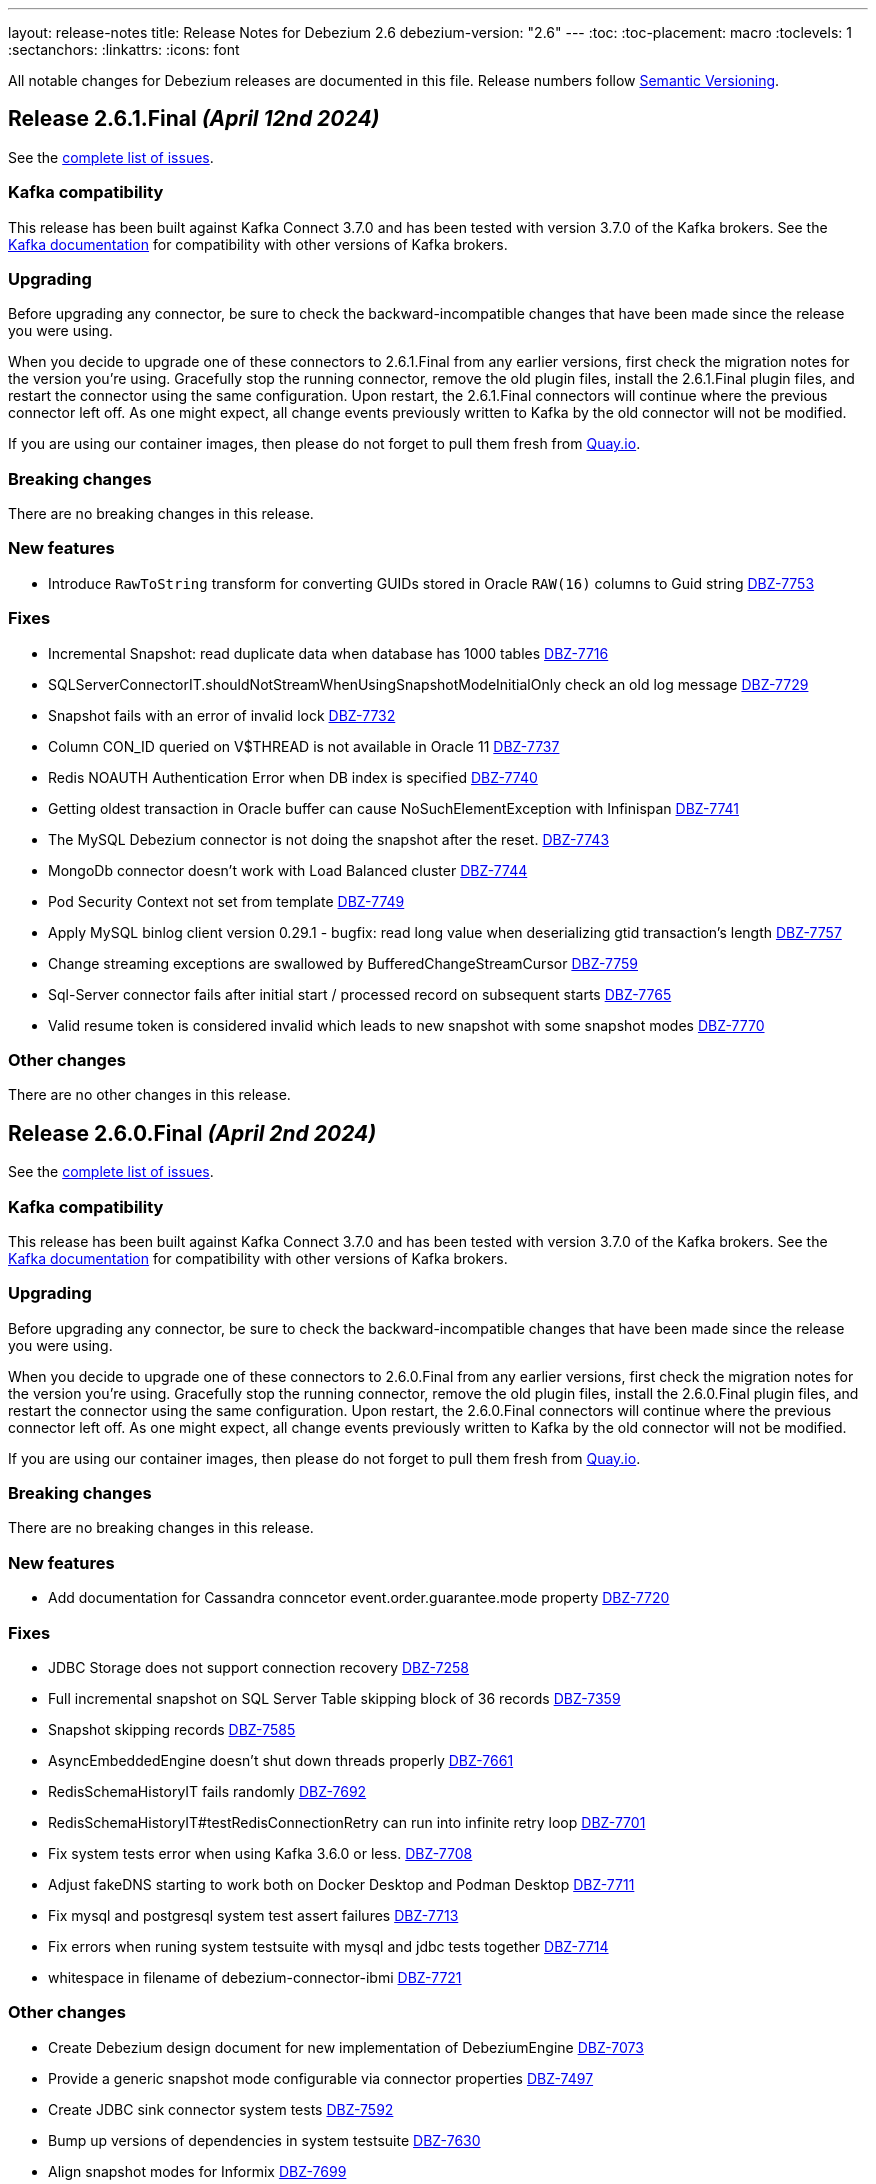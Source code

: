 ---
layout: release-notes
title: Release Notes for Debezium 2.6
debezium-version: "2.6"
---
:toc:
:toc-placement: macro
:toclevels: 1
:sectanchors:
:linkattrs:
:icons: font

All notable changes for Debezium releases are documented in this file.
Release numbers follow http://semver.org[Semantic Versioning].

toc::[]

[[release-2.6.1-final]]
== *Release 2.6.1.Final* _(April 12nd 2024)_

See the https://issues.redhat.com/secure/ReleaseNote.jspa?projectId=12317320&version=12425863[complete list of issues].

=== Kafka compatibility

This release has been built against Kafka Connect 3.7.0 and has been tested with version 3.7.0 of the Kafka brokers.
See the https://kafka.apache.org/documentation/#upgrade[Kafka documentation] for compatibility with other versions of Kafka brokers.


=== Upgrading

Before upgrading any connector, be sure to check the backward-incompatible changes that have been made since the release you were using.

When you decide to upgrade one of these connectors to 2.6.1.Final from any earlier versions,
first check the migration notes for the version you're using.
Gracefully stop the running connector, remove the old plugin files, install the 2.6.1.Final plugin files, and restart the connector using the same configuration.
Upon restart, the 2.6.1.Final connectors will continue where the previous connector left off.
As one might expect, all change events previously written to Kafka by the old connector will not be modified.

If you are using our container images, then please do not forget to pull them fresh from https://quay.io/organization/debezium[Quay.io].


=== Breaking changes

There are no breaking changes in this release.


=== New features

* Introduce `RawToString` transform for converting GUIDs stored in Oracle `RAW(16)` columns to Guid string https://issues.redhat.com/browse/DBZ-7753[DBZ-7753]


=== Fixes

* Incremental Snapshot: read duplicate data when database has 1000 tables https://issues.redhat.com/browse/DBZ-7716[DBZ-7716]
* SQLServerConnectorIT.shouldNotStreamWhenUsingSnapshotModeInitialOnly check an old log message https://issues.redhat.com/browse/DBZ-7729[DBZ-7729]
* Snapshot fails with an error of invalid lock https://issues.redhat.com/browse/DBZ-7732[DBZ-7732]
* Column CON_ID queried on V$THREAD is not available in Oracle 11 https://issues.redhat.com/browse/DBZ-7737[DBZ-7737]
* Redis NOAUTH Authentication Error when DB index is specified https://issues.redhat.com/browse/DBZ-7740[DBZ-7740]
* Getting oldest transaction in Oracle buffer can cause NoSuchElementException with Infinispan https://issues.redhat.com/browse/DBZ-7741[DBZ-7741]
* The MySQL Debezium connector is not doing the snapshot after the reset. https://issues.redhat.com/browse/DBZ-7743[DBZ-7743]
* MongoDb connector doesn't work with Load Balanced cluster https://issues.redhat.com/browse/DBZ-7744[DBZ-7744]
* Pod Security Context not set from template https://issues.redhat.com/browse/DBZ-7749[DBZ-7749]
* Apply MySQL binlog client version 0.29.1 - bugfix: read long value when deserializing gtid transaction's length https://issues.redhat.com/browse/DBZ-7757[DBZ-7757]
* Change streaming exceptions are swallowed by BufferedChangeStreamCursor https://issues.redhat.com/browse/DBZ-7759[DBZ-7759]
* Sql-Server connector fails after initial start / processed record on subsequent starts https://issues.redhat.com/browse/DBZ-7765[DBZ-7765]
* Valid resume token is considered invalid which leads to new snapshot with some snapshot modes https://issues.redhat.com/browse/DBZ-7770[DBZ-7770]


=== Other changes

There are no other changes in this release.



[[release-2.6.0-final]]
== *Release 2.6.0.Final* _(April 2nd 2024)_

See the https://issues.redhat.com/secure/ReleaseNote.jspa?projectId=12317320&version=12425282[complete list of issues].

=== Kafka compatibility

This release has been built against Kafka Connect 3.7.0 and has been tested with version 3.7.0 of the Kafka brokers.
See the https://kafka.apache.org/documentation/#upgrade[Kafka documentation] for compatibility with other versions of Kafka brokers.


=== Upgrading

Before upgrading any connector, be sure to check the backward-incompatible changes that have been made since the release you were using.

When you decide to upgrade one of these connectors to 2.6.0.Final from any earlier versions,
first check the migration notes for the version you're using.
Gracefully stop the running connector, remove the old plugin files, install the 2.6.0.Final plugin files, and restart the connector using the same configuration.
Upon restart, the 2.6.0.Final connectors will continue where the previous connector left off.
As one might expect, all change events previously written to Kafka by the old connector will not be modified.

If you are using our container images, then please do not forget to pull them fresh from https://quay.io/organization/debezium[Quay.io].


=== Breaking changes

There are no breaking changes in this release.


=== New features

* Add documentation for Cassandra conncetor event.order.guarantee.mode property https://issues.redhat.com/browse/DBZ-7720[DBZ-7720]


=== Fixes

* JDBC Storage does not support connection recovery https://issues.redhat.com/browse/DBZ-7258[DBZ-7258]
* Full incremental snapshot on SQL Server Table skipping block of 36 records https://issues.redhat.com/browse/DBZ-7359[DBZ-7359]
* Snapshot skipping records https://issues.redhat.com/browse/DBZ-7585[DBZ-7585]
* AsyncEmbeddedEngine doesn't shut down threads properly https://issues.redhat.com/browse/DBZ-7661[DBZ-7661]
* RedisSchemaHistoryIT fails randomly https://issues.redhat.com/browse/DBZ-7692[DBZ-7692]
* RedisSchemaHistoryIT#testRedisConnectionRetry can run into infinite retry loop https://issues.redhat.com/browse/DBZ-7701[DBZ-7701]
* Fix system tests error when using Kafka 3.6.0 or less. https://issues.redhat.com/browse/DBZ-7708[DBZ-7708]
* Adjust fakeDNS starting to work both on Docker Desktop and Podman Desktop https://issues.redhat.com/browse/DBZ-7711[DBZ-7711]
* Fix mysql and postgresql system test assert failures https://issues.redhat.com/browse/DBZ-7713[DBZ-7713]
* Fix errors when runing system testsuite with mysql and jdbc tests together https://issues.redhat.com/browse/DBZ-7714[DBZ-7714]
* whitespace in filename of debezium-connector-ibmi https://issues.redhat.com/browse/DBZ-7721[DBZ-7721]


=== Other changes

* Create Debezium design document for new implementation of DebeziumEngine https://issues.redhat.com/browse/DBZ-7073[DBZ-7073]
* Provide a generic snapshot mode configurable via connector properties https://issues.redhat.com/browse/DBZ-7497[DBZ-7497]
* Create JDBC sink connector system tests https://issues.redhat.com/browse/DBZ-7592[DBZ-7592]
* Bump up versions of dependencies in system testsuite https://issues.redhat.com/browse/DBZ-7630[DBZ-7630]
* Align snapshot modes for Informix https://issues.redhat.com/browse/DBZ-7699[DBZ-7699]
* Add tag for system test mongodb sharded replica_set mode https://issues.redhat.com/browse/DBZ-7706[DBZ-7706]
* Remove unneeded records copying from RecordProcessors https://issues.redhat.com/browse/DBZ-7710[DBZ-7710]
* Example-mongodb image - fix init script for images with base mongo:6.0 https://issues.redhat.com/browse/DBZ-7712[DBZ-7712]
* Remove dependency for mysql-connector test-jar in Redis tests https://issues.redhat.com/browse/DBZ-7723[DBZ-7723]



[[release-2.6.0-cr1]]
== *Release 2.6.0.CR1* _(March 25th 2024)_

See the https://issues.redhat.com/secure/ReleaseNote.jspa?projectId=12317320&version=12423730[complete list of issues].

=== Kafka compatibility

This release has been built against Kafka Connect 3.7.0 and has been tested with version 3.7.0 of the Kafka brokers.
See the https://kafka.apache.org/documentation/#upgrade[Kafka documentation] for compatibility with other versions of Kafka brokers.


=== Upgrading

Before upgrading any connector, be sure to check the backward-incompatible changes that have been made since the release you were using.

When you decide to upgrade one of these connectors to 2.6.0.CR1 from any earlier versions,
first check the migration notes for the version you're using.
Gracefully stop the running connector, remove the old plugin files, install the 2.6.0.CR1 plugin files, and restart the connector using the same configuration.
Upon restart, the 2.6.0.CR1 connectors will continue where the previous connector left off.
As one might expect, all change events previously written to Kafka by the old connector will not be modified.

If you are using our container images, then please do not forget to pull them fresh from https://quay.io/organization/debezium[Quay.io].


=== Breaking changes

SQL Server by mistake did not honor `store.only.captured.tables` setting on the first connector start.
This is rectified and the connector by default takes the snapshot of all table schemas (https://issues.redhat.com/browse/DBZ-7593[DBZ-7593]).

Vitess connector origninally used the timestamp of `BEGIN` message as the source timestamp.
This has been changed to the usage of the `COMMIT` timestamp to reflect the behaviour of othe connectors (https://issues.redhat.com/browse/DBZ-7628[DBZ-7628]).

Debezium MySQL connector is upgraded to 8.3.0 JDBC driver.
This driver is no longer compatible with MySQL 5.
If you still need to use older MySQL versions please downgrade the driver after the installation (https://issues.redhat.com/browse/DBZ-7652[DBZ-7652]).



=== New features

* Add XML support for OpenLogReplicator https://issues.redhat.com/browse/DBZ-6896[DBZ-6896]
* Use TRACE level log for Debezium Server in build time https://issues.redhat.com/browse/DBZ-7369[DBZ-7369]
* Implement Versioned interfaces in Transformation and Converter plugins https://issues.redhat.com/browse/DBZ-7618[DBZ-7618]
* Performance Issue in Cassandra Connector https://issues.redhat.com/browse/DBZ-7622[DBZ-7622]
* Provide partition mode to guarantee order of events in same partition https://issues.redhat.com/browse/DBZ-7631[DBZ-7631]
* Support empty debezium.sink.redis.user and debezium.sink.redis.password https://issues.redhat.com/browse/DBZ-7646[DBZ-7646]


=== Fixes

* Log Mining Processor advances SCN incorrectly if LogMiner query returns no rows https://issues.redhat.com/browse/DBZ-6679[DBZ-6679]
* Oracle connector unable to find SCN after Exadata maintenance updates https://issues.redhat.com/browse/DBZ-7389[DBZ-7389]
* Oracle LOB requery on Primary Key change does not work for all column types https://issues.redhat.com/browse/DBZ-7458[DBZ-7458]
* Incorrect value of TIME(n) replicate from MySQL if the original value is negative https://issues.redhat.com/browse/DBZ-7594[DBZ-7594]
* Re-select Post Processor not working for complex types https://issues.redhat.com/browse/DBZ-7596[DBZ-7596]
* Null instead of toast placeholder written for binary types when "hex" mode configured https://issues.redhat.com/browse/DBZ-7599[DBZ-7599]
* Poor snapshot performance during schema snapshot DDL processing https://issues.redhat.com/browse/DBZ-7608[DBZ-7608]
* Re-select post processor performance https://issues.redhat.com/browse/DBZ-7611[DBZ-7611]
* Uncaught exception during config validation in Engine https://issues.redhat.com/browse/DBZ-7614[DBZ-7614]
* Enhanced event timestamp precision combined with ExtractNewRecordState not working https://issues.redhat.com/browse/DBZ-7615[DBZ-7615]
* Incremental snapshot query doesn't honor message.key.columns order https://issues.redhat.com/browse/DBZ-7617[DBZ-7617]
* Metric ScnFreezeCount never increases https://issues.redhat.com/browse/DBZ-7619[DBZ-7619]
* JDBC connector does not process ByteBuffer field value https://issues.redhat.com/browse/DBZ-7620[DBZ-7620]
* Cassandra can have misaligned Jackson dependencies https://issues.redhat.com/browse/DBZ-7629[DBZ-7629]
* Numerci value without mantissa cannot be parsed https://issues.redhat.com/browse/DBZ-7643[DBZ-7643]
* Missing test annotation in PostgresConnectorIT https://issues.redhat.com/browse/DBZ-7649[DBZ-7649]
* Update QOSDK and Quarkus to fix vcs-url annotation  CVE https://issues.redhat.com/browse/DBZ-7664[DBZ-7664]
* MySQL connector fails to parse DDL with RETURNING keyword https://issues.redhat.com/browse/DBZ-7666[DBZ-7666]
* Schema history comparator doesn't handle SERVER_ID_KEY and TIMESTAMP_KEY properly https://issues.redhat.com/browse/DBZ-7690[DBZ-7690]
* Duplicate envar generated in operator bundle https://issues.redhat.com/browse/DBZ-7703[DBZ-7703]


=== Other changes

* debezium-connector-jdbc occurred  java.sql.SQLException: ORA-01461: can bind a LONG value only https://issues.redhat.com/browse/DBZ-6900[DBZ-6900]
* Align snapshot modes for MongoDB https://issues.redhat.com/browse/DBZ-7304[DBZ-7304]
* Align snapshot modes for DB2 https://issues.redhat.com/browse/DBZ-7305[DBZ-7305]
* Align all snapshot mode on all connectors https://issues.redhat.com/browse/DBZ-7308[DBZ-7308]
* Remove LogMiner continuous mining configuration option https://issues.redhat.com/browse/DBZ-7610[DBZ-7610]
* Update Quarkus Outbox to Quarkus 3.8.2 https://issues.redhat.com/browse/DBZ-7623[DBZ-7623]
* Upgrade Debezium Server to Quarkus 3.2.10 https://issues.redhat.com/browse/DBZ-7624[DBZ-7624]
* MongoDbReplicaSet and MongoDbShardedCluster should not create a new network for each builder instance by default https://issues.redhat.com/browse/DBZ-7626[DBZ-7626]
* Remove forgotten lombok code from system tests https://issues.redhat.com/browse/DBZ-7634[DBZ-7634]
* Add JDBC connector to artifact server image preparation https://issues.redhat.com/browse/DBZ-7644[DBZ-7644]
* Revert removal of Oracle LogMiner continuous mining https://issues.redhat.com/browse/DBZ-7645[DBZ-7645]
* Add documentation for MongoDB capture.mode.full.update.type property https://issues.redhat.com/browse/DBZ-7647[DBZ-7647]
* Fix MySQL image fetch for tests https://issues.redhat.com/browse/DBZ-7651[DBZ-7651]
* RedisSchemaHistoryIT continually fails https://issues.redhat.com/browse/DBZ-7654[DBZ-7654]
* Upgrade Quarkus Outbox Extension to Quarkus 3.8.3 https://issues.redhat.com/browse/DBZ-7656[DBZ-7656]
* Bump SQL Server test image to SQL Server 2022 https://issues.redhat.com/browse/DBZ-7657[DBZ-7657]
* Upgrade Debezium Server to Quarkus 3.2.11.Final https://issues.redhat.com/browse/DBZ-7662[DBZ-7662]
* Exclude jcl-over-slf4j dependency https://issues.redhat.com/browse/DBZ-7665[DBZ-7665]



[[release-2.6.0-beta1]]
== *Release 2.6.0.Beta1* _(March 6th 2024)_

See the https://issues.redhat.com/secure/ReleaseNote.jspa?projectId=12317320&version=12423016[complete list of issues].

=== Kafka compatibility

This release has been built against Kafka Connect 3.7.0 and has been tested with version 3.7.0 of the Kafka brokers.
See the https://kafka.apache.org/documentation/#upgrade[Kafka documentation] for compatibility with other versions of Kafka brokers.


=== Upgrading

Before upgrading any connector, be sure to check the backward-incompatible changes that have been made since the release you were using.

When you decide to upgrade one of these connectors to 2.6.0.Beta1 from any earlier versions,
first check the migration notes for the version you're using.
Gracefully stop the running connector, remove the old plugin files, install the 2.6.0.Beta1 plugin files, and restart the connector using the same configuration.
Upon restart, the 2.6.0.Beta1 connectors will continue where the previous connector left off.
As one might expect, all change events previously written to Kafka by the old connector will not be modified.

If you are using our container images, then please do not forget to pull them fresh from https://quay.io/organization/debezium[Quay.io].


=== Breaking changes

Debezium Oracle connector required manual installation of Oracle JDBC driver.
This is no longer needed as the driver is packaged into the connector (https://issues.redhat.com/browse/DBZ-7364[DBZ-7364]).

The handling of `MAVEN_DEP_DESTINATION` environment has changed in `connect-base` container image.
It is no longer used for downloading all dependencies including connectors but only for general purpose Maven Central located dependencies (https://issues.redhat.com/browse/DBZ-7551[DBZ-7551]).



=== New features

* DB2/AS400 CDC using free jt400 library https://issues.redhat.com/browse/DBZ-2002[DBZ-2002]
* Use row value constructors to speed up multi-column queries for incremental snapshots https://issues.redhat.com/browse/DBZ-5071[DBZ-5071]
* Add metadata to watermarking signals https://issues.redhat.com/browse/DBZ-6858[DBZ-6858]
* Provide the Redo SQL as part of the change event https://issues.redhat.com/browse/DBZ-6960[DBZ-6960]
* Introduce a new microsecond/nanosecond precision timestamp in envelope https://issues.redhat.com/browse/DBZ-7107[DBZ-7107]
* Append LSN to txID https://issues.redhat.com/browse/DBZ-7454[DBZ-7454]
* Defer transaction capture until the first DML event occurs https://issues.redhat.com/browse/DBZ-7473[DBZ-7473]
* Support arbitrary payloads with outbox event router on debezium server https://issues.redhat.com/browse/DBZ-7512[DBZ-7512]
* Allow XStream error ORA-23656 to be retried https://issues.redhat.com/browse/DBZ-7559[DBZ-7559]
* Upgrade PostgreSQL driver to 42.6.1 https://issues.redhat.com/browse/DBZ-7571[DBZ-7571]
* Improved logging in case of PostgreSQL failure https://issues.redhat.com/browse/DBZ-7581[DBZ-7581]


=== Fixes

* PostgreSQL connector doesn't restart properly if database if not reachable https://issues.redhat.com/browse/DBZ-6236[DBZ-6236]
* NullPointerException in MongoDB connector https://issues.redhat.com/browse/DBZ-6434[DBZ-6434]
* Cassandra-4: Debezium connector stops producing events after a schema change https://issues.redhat.com/browse/DBZ-7363[DBZ-7363]
* Callout annotations rendered multiple times in downstream User Guide https://issues.redhat.com/browse/DBZ-7418[DBZ-7418]
* PreparedStatement leak in Oracle ReselectColumnsProcessor https://issues.redhat.com/browse/DBZ-7479[DBZ-7479]
* Allow special characters in signal table name https://issues.redhat.com/browse/DBZ-7480[DBZ-7480]
* Poor snapshot performance with new reselect SMT https://issues.redhat.com/browse/DBZ-7488[DBZ-7488]
* Debezium Oracle Connector ParsingException on XMLTYPE with lob.enabled=true https://issues.redhat.com/browse/DBZ-7489[DBZ-7489]
* Db2ReselectColumnsProcessorIT does not clean-up after test failures https://issues.redhat.com/browse/DBZ-7491[DBZ-7491]
* Completion callback called before connector stop https://issues.redhat.com/browse/DBZ-7496[DBZ-7496]
* Fix MySQL 8 event timestamp resolution logic error where fallback to seconds occurs erroneously for non-GTID events https://issues.redhat.com/browse/DBZ-7500[DBZ-7500]
* Remove incubating from Debezium documentation https://issues.redhat.com/browse/DBZ-7501[DBZ-7501]
* LogMinerHelperIT test shouldAddCorrectLogFiles randomly fails https://issues.redhat.com/browse/DBZ-7504[DBZ-7504]
* MySQl ReadOnlyIncrementalSnapshotIT testStopSnapshotKafkaSignal fails randomly https://issues.redhat.com/browse/DBZ-7508[DBZ-7508]
* Multi-threaded snapshot can enqueue changes out of order https://issues.redhat.com/browse/DBZ-7534[DBZ-7534]
* AsyncEmbeddedEngineTest#testTasksAreStoppedIfSomeFailsToStart fails randomly https://issues.redhat.com/browse/DBZ-7535[DBZ-7535]
* MongoDbReplicaSetAuthTest fails randomly https://issues.redhat.com/browse/DBZ-7537[DBZ-7537]
* ReadOnlyIncrementalSnapshotIT#testStopSnapshotKafkaSignal fails randomly https://issues.redhat.com/browse/DBZ-7553[DBZ-7553]
* Wait for Redis server to start https://issues.redhat.com/browse/DBZ-7564[DBZ-7564]
* Fix null event timestamp possible from FORMAT_DESCRIPTION and PREVIOUS_GTIDS events in MySqlStreamingChangeEventSource::setEventTimestamp https://issues.redhat.com/browse/DBZ-7567[DBZ-7567]
* AsyncEmbeddedEngineTest.testExecuteSmt fails randomly https://issues.redhat.com/browse/DBZ-7568[DBZ-7568]
* Debezium fails to compile with JDK 21 https://issues.redhat.com/browse/DBZ-7569[DBZ-7569]
* Redis tests fail randomly with JedisConnectionException: Unexpected end of stream https://issues.redhat.com/browse/DBZ-7576[DBZ-7576]
* RedisOffsetIT.testRedisConnectionRetry fails randomly https://issues.redhat.com/browse/DBZ-7578[DBZ-7578]
* Unavailable Toasted HSTORE Json Storage Mode column causes serialization failure https://issues.redhat.com/browse/DBZ-7582[DBZ-7582]
* Oracle Connector REST Extension Tests Fail https://issues.redhat.com/browse/DBZ-7597[DBZ-7597]
* Serialization of XML columns with NULL values fails using Infinispan Buffer https://issues.redhat.com/browse/DBZ-7598[DBZ-7598]


=== Other changes

* MySQL config values validated twice https://issues.redhat.com/browse/DBZ-2015[DBZ-2015]
* Implement Hybrid Mining Strategy for Oracle, seamless DDL tracking with online catalog performance https://issues.redhat.com/browse/DBZ-3401[DBZ-3401]
* Tests in RHEL system testsuite throw errors without ocp cluster https://issues.redhat.com/browse/DBZ-7002[DBZ-7002]
* Move timeout configuration of MongoDbReplicaSet into Builder class https://issues.redhat.com/browse/DBZ-7054[DBZ-7054]
* Several Oracle tests fail regularly on Testing Farm infrastructure https://issues.redhat.com/browse/DBZ-7072[DBZ-7072]
* Remove obsolete MySQL version from TF https://issues.redhat.com/browse/DBZ-7173[DBZ-7173]
* Add Oracle 23 to CI test matrix https://issues.redhat.com/browse/DBZ-7195[DBZ-7195]
* Refactor sharded mongo ocp test https://issues.redhat.com/browse/DBZ-7221[DBZ-7221]
* Implement Snapshotter SPI Oracle https://issues.redhat.com/browse/DBZ-7302[DBZ-7302]
* Align snapshot modes for SQLServer https://issues.redhat.com/browse/DBZ-7303[DBZ-7303]
* Update snapshot mode documentation https://issues.redhat.com/browse/DBZ-7309[DBZ-7309]
* Upgrade ojdbc8 to 21.11.0.0 https://issues.redhat.com/browse/DBZ-7365[DBZ-7365]
* Document relation between column type and serializers for outbox https://issues.redhat.com/browse/DBZ-7368[DBZ-7368]
* Test testEmptyChangesProducesHeartbeat tends to fail randomly https://issues.redhat.com/browse/DBZ-7453[DBZ-7453]
* Align snapshot modes for PostgreSQL, MySQL, Oracle https://issues.redhat.com/browse/DBZ-7461[DBZ-7461]
* Document toggling MariaDB mode  https://issues.redhat.com/browse/DBZ-7487[DBZ-7487]
* Add informix to main repository CI workflow https://issues.redhat.com/browse/DBZ-7490[DBZ-7490]
* Disable Oracle Integration Tests on GitHub https://issues.redhat.com/browse/DBZ-7494[DBZ-7494]
* Unify and adjust thread time outs https://issues.redhat.com/browse/DBZ-7495[DBZ-7495]
* Add "IF [NOT] EXISTS" DDL support for Oracle 23 https://issues.redhat.com/browse/DBZ-7498[DBZ-7498]
* Deployment examples show attribute name instead of its value https://issues.redhat.com/browse/DBZ-7499[DBZ-7499]
* Add ability to parse Map<String, Object> into ConfigProperties https://issues.redhat.com/browse/DBZ-7503[DBZ-7503]
* Support Oracle 23 SELECT without FROM https://issues.redhat.com/browse/DBZ-7505[DBZ-7505]
* Add Oracle 23 Annotation support for CREATE/ALTER TABLE statements https://issues.redhat.com/browse/DBZ-7506[DBZ-7506]
* TestContainers MongoDbReplicaSetAuthTest randomly fails https://issues.redhat.com/browse/DBZ-7507[DBZ-7507]
* Add Informix to Java Outreach https://issues.redhat.com/browse/DBZ-7510[DBZ-7510]
* Disable parallel record processing in DBZ server tests against Apicurio https://issues.redhat.com/browse/DBZ-7515[DBZ-7515]
* Add Start CDC hook in Reselect Columns PostProcessor Tests https://issues.redhat.com/browse/DBZ-7516[DBZ-7516]
* Remove the unused 'connector' parameter in the createSourceTask method in EmbeddedEngine.java https://issues.redhat.com/browse/DBZ-7517[DBZ-7517]
* Update commons-compress to 1.26.0 https://issues.redhat.com/browse/DBZ-7520[DBZ-7520]
* Promote JDBC sink from Incubating https://issues.redhat.com/browse/DBZ-7521[DBZ-7521]
* Allow to download containers also from Docker Hub https://issues.redhat.com/browse/DBZ-7524[DBZ-7524]
* Update rocketmq version https://issues.redhat.com/browse/DBZ-7525[DBZ-7525]
* signalLogWithEscapedCharacter fails with pgoutput-decoder https://issues.redhat.com/browse/DBZ-7526[DBZ-7526]
* Move RocketMQ dependency to debezium server https://issues.redhat.com/browse/DBZ-7527[DBZ-7527]
* Rework shouldGenerateSnapshotAndContinueStreaming assertions to deal with parallelization https://issues.redhat.com/browse/DBZ-7530[DBZ-7530]
* SQLServer tests taking long time due to database bad state https://issues.redhat.com/browse/DBZ-7541[DBZ-7541]
* Explicitly import jakarta dependencies that are excluded via glassfish filter https://issues.redhat.com/browse/DBZ-7545[DBZ-7545]
* Include RocketMQ and Redis container output into test log https://issues.redhat.com/browse/DBZ-7557[DBZ-7557]
* Numeric default value decimal scale mismatch https://issues.redhat.com/browse/DBZ-7562[DBZ-7562]
* Documentation conflict https://issues.redhat.com/browse/DBZ-7565[DBZ-7565]
* Upgrade Kafka to 3.7.0 https://issues.redhat.com/browse/DBZ-7574[DBZ-7574]
* Oracle connector always brings OLR dependencies https://issues.redhat.com/browse/DBZ-7579[DBZ-7579]
* Correct JDBC connector dependencies https://issues.redhat.com/browse/DBZ-7580[DBZ-7580]
* Reduce debug logs on tests  https://issues.redhat.com/browse/DBZ-7588[DBZ-7588]
* Server SQS sink doesn't support quick profile https://issues.redhat.com/browse/DBZ-7590[DBZ-7590]



[[release-2.6.0-alpha2]]
== *Release 2.6.0.Alpha2* _(February 13rd 2024)_

See the https://issues.redhat.com/secure/ReleaseNote.jspa?projectId=12317320&version=12419774[complete list of issues].

=== Kafka compatibility

This release has been built against Kafka Connect 3.6.1 and has been tested with version 3.6.1 of the Kafka brokers.
See the https://kafka.apache.org/documentation/#upgrade[Kafka documentation] for compatibility with other versions of Kafka brokers.


=== Upgrading

Before upgrading any connector, be sure to check the backward-incompatible changes that have been made since the release you were using.

When you decide to upgrade one of these connectors to 2.6.0.Alpha2 from any earlier versions,
first check the migration notes for the version you're using.
Gracefully stop the running connector, remove the old plugin files, install the 2.6.0.Alpha2 plugin files, and restart the connector using the same configuration.
Upon restart, the 2.6.0.Alpha2 connectors will continue where the previous connector left off.
As one might expect, all change events previously written to Kafka by the old connector will not be modified.

If you are using our container images, then please do not forget to pull them fresh from https://quay.io/organization/debezium[Quay.io].


=== Breaking changes

In 2.6, the task config format for Vitess connector was changed because the previous approach could de-stabilize Kafka Connect cluster (https://issues.redhat.com/browse/DBZ-7250[DBZ-7250]).
In some cases, when upgrading this change will cause `NullPointerException` and the error `Couldn't instantiate task <task-id> because it has an invalid task configuration. This task will not execute until reconfigured.`.
To fix this, delete & recreate each connector, using the same name & config.
The connector(s) will start up and reuse the offsets last stored since they are using the same connector name (but will not try to reuse old task configs, which causes the error).


=== New features

* Add  Number of records captured and processed as metrics for Debezium MongoDB Connector https://issues.redhat.com/browse/DBZ-6432[DBZ-6432]
* Add timezone conversion to metadata in Timezone Converter SMT https://issues.redhat.com/browse/DBZ-7022[DBZ-7022]
* Create new implementation of DebeziumEngine https://issues.redhat.com/browse/DBZ-7024[DBZ-7024]
* Error when fail converting value with internal schema https://issues.redhat.com/browse/DBZ-7143[DBZ-7143]
* Provide alternative direct query for faster execution https://issues.redhat.com/browse/DBZ-7273[DBZ-7273]
* MongoDb connector doesn't use post-images https://issues.redhat.com/browse/DBZ-7299[DBZ-7299]
* Support DECFLOAT in Db2 connector https://issues.redhat.com/browse/DBZ-7362[DBZ-7362]
* Create PubSub example for DS deployed via operator https://issues.redhat.com/browse/DBZ-7370[DBZ-7370]
* Support connector scoped trustore/keystore for MongoDB https://issues.redhat.com/browse/DBZ-7379[DBZ-7379]
* Put transaction id in offsets only when it's present https://issues.redhat.com/browse/DBZ-7380[DBZ-7380]
* Replace additional rolebinding definition in kubernetes.yml with @RBACRule https://issues.redhat.com/browse/DBZ-7381[DBZ-7381]
* Reduce size of docker image for Debezium 2.6 and up https://issues.redhat.com/browse/DBZ-7385[DBZ-7385]
* Allow the C3P0ConnectionProvider to be customized via configuration https://issues.redhat.com/browse/DBZ-7431[DBZ-7431]
* Need to be able to set an ordering key value https://issues.redhat.com/browse/DBZ-7435[DBZ-7435]
* Evaluate container image size for Debezium UI served by nginx https://issues.redhat.com/browse/DBZ-7447[DBZ-7447]
* Support UUID as document key for incremental snapshotting https://issues.redhat.com/browse/DBZ-7451[DBZ-7451]
* Consolidate version management  https://issues.redhat.com/browse/DBZ-7455[DBZ-7455]


=== Fixes

* Connector is getting stopped while processing bulk update(50k) records in debezium server 2.0.1.Final https://issues.redhat.com/browse/DBZ-6955[DBZ-6955]
* Debezium fails after table split operation https://issues.redhat.com/browse/DBZ-7360[DBZ-7360]
* Informix-Connector breaks on table with numerical default value https://issues.redhat.com/browse/DBZ-7372[DBZ-7372]
* MSSQL wrong default values in db schema for varchar, nvarchar, char columns https://issues.redhat.com/browse/DBZ-7374[DBZ-7374]
* Fix mysql version in mysql-replication container images https://issues.redhat.com/browse/DBZ-7384[DBZ-7384]
* Duplicate Debezium SMT transform https://issues.redhat.com/browse/DBZ-7416[DBZ-7416]
* Kinesis Sink Exception on PutRecord https://issues.redhat.com/browse/DBZ-7417[DBZ-7417]
* ParsingException (MariaDB Only): alterSpec drop foreign key with 'tablename.' prefix https://issues.redhat.com/browse/DBZ-7420[DBZ-7420]
* Poor performance with incremental snapshot with long list of tables https://issues.redhat.com/browse/DBZ-7421[DBZ-7421]
* Oracle Snapshot mistakenly uses LogMiner Offset Loader by default https://issues.redhat.com/browse/DBZ-7425[DBZ-7425]
* Reselect columns should source key values from after Struct when not using event-key sources https://issues.redhat.com/browse/DBZ-7429[DBZ-7429]
* Stopwatch throw NPE when toString is called without having statistics https://issues.redhat.com/browse/DBZ-7436[DBZ-7436]
* ReselectColumnsPostProcessor filter not use exclude predicate https://issues.redhat.com/browse/DBZ-7437[DBZ-7437]
* Adhoc snapshots are not triggered via File channel signal when submitted before the start of the application https://issues.redhat.com/browse/DBZ-7441[DBZ-7441]
* LogMiner batch size does not increase automatically https://issues.redhat.com/browse/DBZ-7445[DBZ-7445]
* Reduce string creation during SQL_REDO column read https://issues.redhat.com/browse/DBZ-7446[DBZ-7446]
* Oracle connector does not ignore reselection for excluded clob/blob columns https://issues.redhat.com/browse/DBZ-7456[DBZ-7456]
* The expected value pattern for table.include.list does not align with the documentation https://issues.redhat.com/browse/DBZ-7460[DBZ-7460]
* SQL Server queries with special characters fail after applying DBZ-7273 https://issues.redhat.com/browse/DBZ-7463[DBZ-7463]
* Signals actions are not loaded for SQLServer https://issues.redhat.com/browse/DBZ-7467[DBZ-7467]
* MySQL connector cannot parse table with WITH SYSTEM VERSIONING PARTITION BY SYSTEM_TIME https://issues.redhat.com/browse/DBZ-7468[DBZ-7468]
* Postgres images require clang-11 https://issues.redhat.com/browse/DBZ-7475[DBZ-7475]
* Make readiness and liveness proble timouts configurable https://issues.redhat.com/browse/DBZ-7476[DBZ-7476]
* Snapshotter SPI wrongly loaded on Debezium Server https://issues.redhat.com/browse/DBZ-7481[DBZ-7481]


=== Other changes

* Remove obsolete MySQL version from TF https://issues.redhat.com/browse/DBZ-7173[DBZ-7173]
* Correctly handle METADATA records https://issues.redhat.com/browse/DBZ-7176[DBZ-7176]
* Move Snapshotter interface to core module as SPI https://issues.redhat.com/browse/DBZ-7300[DBZ-7300]
* Implement Snapshotter SPI MySQL/MariaDB https://issues.redhat.com/browse/DBZ-7301[DBZ-7301]
* Update the Debezium UI repo with local development infra and readme file. https://issues.redhat.com/browse/DBZ-7353[DBZ-7353]
* Update QOSDK to the latest version https://issues.redhat.com/browse/DBZ-7361[DBZ-7361]
* Upstream artefact server image preparation job failing https://issues.redhat.com/browse/DBZ-7371[DBZ-7371]
* Tests in RHEL system testsuite fail to initialize Kafka containers https://issues.redhat.com/browse/DBZ-7373[DBZ-7373]
* Fix logging for schema only recovery mode in mysql connector https://issues.redhat.com/browse/DBZ-7376[DBZ-7376]
* Records from snapshot delivered out of order https://issues.redhat.com/browse/DBZ-7382[DBZ-7382]
* Upgrade json-path to 2.9.0 https://issues.redhat.com/browse/DBZ-7383[DBZ-7383]
* Remove the use of Lombok in Debezium testsuite https://issues.redhat.com/browse/DBZ-7386[DBZ-7386]
* Use Java 17 as compile-time dependency https://issues.redhat.com/browse/DBZ-7387[DBZ-7387]
* Upgrade Outbox Extension to Quarkus 3.7.0 https://issues.redhat.com/browse/DBZ-7388[DBZ-7388]
* Add dependancy update bot to the UI Repo https://issues.redhat.com/browse/DBZ-7392[DBZ-7392]
* Fix the unit test cases https://issues.redhat.com/browse/DBZ-7423[DBZ-7423]
* Adopt Oracle 23 to Testing Farm https://issues.redhat.com/browse/DBZ-7439[DBZ-7439]
* Upgrade protobuf to 3.25.2 https://issues.redhat.com/browse/DBZ-7442[DBZ-7442]
* Correct debezium.sink.pubsub.flowcontrol.* variable names in Debezium Server docs site https://issues.redhat.com/browse/DBZ-7443[DBZ-7443]
* Upgrade Quarkus for Debezium Server to 3.2.9.Final https://issues.redhat.com/browse/DBZ-7449[DBZ-7449]
* Fix TimescaleDbDatabaseTest to run into test container https://issues.redhat.com/browse/DBZ-7452[DBZ-7452]
* Upgrade example-mongo image version to 6.0 https://issues.redhat.com/browse/DBZ-7457[DBZ-7457]
* Test Db2ReselectColumnsProcessorIT randomly fails https://issues.redhat.com/browse/DBZ-7471[DBZ-7471]



[[release-2.6.0-alpha1]]
== *Release 2.6.0.Alpha1* _(January 18th 2024)_

See the https://issues.redhat.com/secure/ReleaseNote.jspa?projectId=12317320&version=12416463[complete list of issues].

=== Kafka compatibility

This release has been built against Kafka Connect 3.6.1 and has been tested with version 3.6.1 of the Kafka brokers.
See the https://kafka.apache.org/documentation/#upgrade[Kafka documentation] for compatibility with other versions of Kafka brokers.


=== Upgrading

Before upgrading any connector, be sure to check the backward-incompatible changes that have been made since the release you were using.

When you decide to upgrade one of these connectors to 2.6.0.Alpha1 from any earlier versions,
first check the migration notes for the version you're using.
Gracefully stop the running connector, remove the old plugin files, install the 2.6.0.Alpha1 plugin files, and restart the connector using the same configuration.
Upon restart, the 2.6.0.Alpha1 connectors will continue where the previous connector left off.
As one might expect, all change events previously written to Kafka by the old connector will not be modified.

If you are using our container images, then please do not forget to pull them fresh from https://quay.io/organization/debezium[Quay.io].


=== Breaking changes

MongoDB no longer supports `replica_set` connection mode (https://issues.redhat.com/browse/DBZ-7260[DBZ-7260]).

Re-select columns post-processor used for the key defined by `message.key.columns` for query building.
This is not correct for most tables with primary key.
The default behaviour has changed and the table primary key is used by default.
A new configuration option was introduced to allow user to choose is primary key or generated key should be used (https://issues.redhat.com/browse/DBZ-7358[DBZ-7358]).



=== New features

* Provide a public API from the connector implementations to retrieve the list of matching collections or tables based on the different include-/exclude lists https://issues.redhat.com/browse/DBZ-7167[DBZ-7167]
* Notifications are Missing the ID field in log channel https://issues.redhat.com/browse/DBZ-7249[DBZ-7249]
* Provide config option to customize CloudEvents.data schema name https://issues.redhat.com/browse/DBZ-7284[DBZ-7284]
* Clarify comment on serialization of document ids https://issues.redhat.com/browse/DBZ-7287[DBZ-7287]
* Unittest for hasCommitAlreadyBeenHandled in CommitScn Class https://issues.redhat.com/browse/DBZ-7288[DBZ-7288]
* Oracle Infinispan abandoned trasactions minor enhancements https://issues.redhat.com/browse/DBZ-7313[DBZ-7313]
* Add support for NEW_ROW_AND_OLD_VALUES value capture type. https://issues.redhat.com/browse/DBZ-7348[DBZ-7348]


=== Fixes

* Empty object sent to GCP Pub/Sub after DELETE event https://issues.redhat.com/browse/DBZ-7098[DBZ-7098]
* Debezium-ddl-parser crashes on parsing MySQL DDL statement (subquery with UNION) https://issues.redhat.com/browse/DBZ-7259[DBZ-7259]
* Oracle DDL parsing error in PARTITION REFERENCE https://issues.redhat.com/browse/DBZ-7266[DBZ-7266]
* Enhance Oracle's CREATE TABLE for Multiple Table Specifications https://issues.redhat.com/browse/DBZ-7286[DBZ-7286]
* PostgreSQL ad-hoc blocking snapshots fail when snapshot mode is "never" https://issues.redhat.com/browse/DBZ-7311[DBZ-7311]
* Ad-hoc blocking snapshot dies with "invalid snapshot identifier" immediately after connector creation https://issues.redhat.com/browse/DBZ-7312[DBZ-7312]
* Specifying a table include list with spaces between elements cause LogMiner queries to miss matches https://issues.redhat.com/browse/DBZ-7315[DBZ-7315]
* Debezium heartbeat.action.query does not start before writing to WAL: part 2 https://issues.redhat.com/browse/DBZ-7316[DBZ-7316]
* errors.max.retries is not used to stop retrying https://issues.redhat.com/browse/DBZ-7342[DBZ-7342]
* Oracle connector is ocasionally unable to find SCN https://issues.redhat.com/browse/DBZ-7345[DBZ-7345]
* Initial snapshot notifications should use full identifier. https://issues.redhat.com/browse/DBZ-7347[DBZ-7347]
* MySqlJdbcSinkDataTypeConverterIT#testBooleanDataTypeMapping fails https://issues.redhat.com/browse/DBZ-7355[DBZ-7355]


=== Other changes

* Add service loader manifests for all Connect plugins https://issues.redhat.com/browse/DBZ-7298[DBZ-7298]
* Update Groovy version to 4.x https://issues.redhat.com/browse/DBZ-7340[DBZ-7340]
* Upgrade Antora to 3.1.7 https://issues.redhat.com/browse/DBZ-7344[DBZ-7344]
* Upgrade Outbox Extension to Quarkus 3.6.5 https://issues.redhat.com/browse/DBZ-7352[DBZ-7352]

